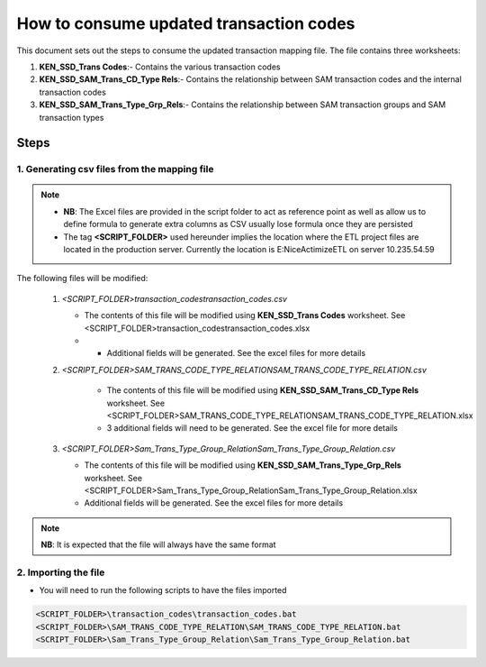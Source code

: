 ========================================
How to consume updated transaction codes
========================================

This document sets out the steps to consume the updated transaction mapping file. The file contains three worksheets:

#. **KEN_SSD_Trans Codes**:- Contains the various transaction codes
#. **KEN_SSD_SAM_Trans_CD_Type Rels**:- Contains the relationship between SAM transaction codes and the internal transaction codes
#. **KEN_SSD_SAM_Trans_Type_Grp_Rels**:- Contains the relationship between SAM transaction groups and SAM transaction types
 

Steps
=====

1. Generating csv files from the mapping file
---------------------------------------------

.. note::

    * **NB**: The Excel files are provided in the script folder to act as reference point as well as allow us to define formula to generate extra columns as CSV usually lose formula once they are persisted
    * The tag **<SCRIPT_FOLDER>** used hereunder implies the location where the ETL project files are located in the production server. Currently the location is E:\NiceActimizeETL on server 10.235.54.59


The following files will be modified:

   #. *<SCRIPT_FOLDER>\transaction_codes\transaction_codes.csv*

      * The contents of this file will be modified using **KEN_SSD_Trans Codes** worksheet. See <SCRIPT_FOLDER>\transaction_codes\transaction_codes.xlsx
      * * Additional fields will be generated. See the excel files for more details

   #. *<SCRIPT_FOLDER>\SAM_TRANS_CODE_TYPE_RELATION\SAM_TRANS_CODE_TYPE_RELATION.csv*
       
       * The contents of this file will be modified using **KEN_SSD_SAM_Trans_CD_Type Rels** worksheet. See <SCRIPT_FOLDER>\SAM_TRANS_CODE_TYPE_RELATION\SAM_TRANS_CODE_TYPE_RELATION.xlsx
       * 3 additional fields will need to be generated. See the excel file for more details

   #. *<SCRIPT_FOLDER>\Sam_Trans_Type_Group_Relation\Sam_Trans_Type_Group_Relation.csv*

      * The contents of this file will be modified using **KEN_SSD_SAM_Trans_Type_Grp_Rels** worksheet. See <SCRIPT_FOLDER>\Sam_Trans_Type_Group_Relation\Sam_Trans_Type_Group_Relation.xlsx
      * Additional fields will be generated. See the excel files for more details

.. note::
    
    **NB**: It is expected that the file will always have the same format


2. Importing the file
---------------------

* You will need to run the following scripts to have the files imported

.. code-block:: bash
    
    <SCRIPT_FOLDER>\transaction_codes\transaction_codes.bat
    <SCRIPT_FOLDER>\SAM_TRANS_CODE_TYPE_RELATION\SAM_TRANS_CODE_TYPE_RELATION.bat
    <SCRIPT_FOLDER>\Sam_Trans_Type_Group_Relation\Sam_Trans_Type_Group_Relation.bat
